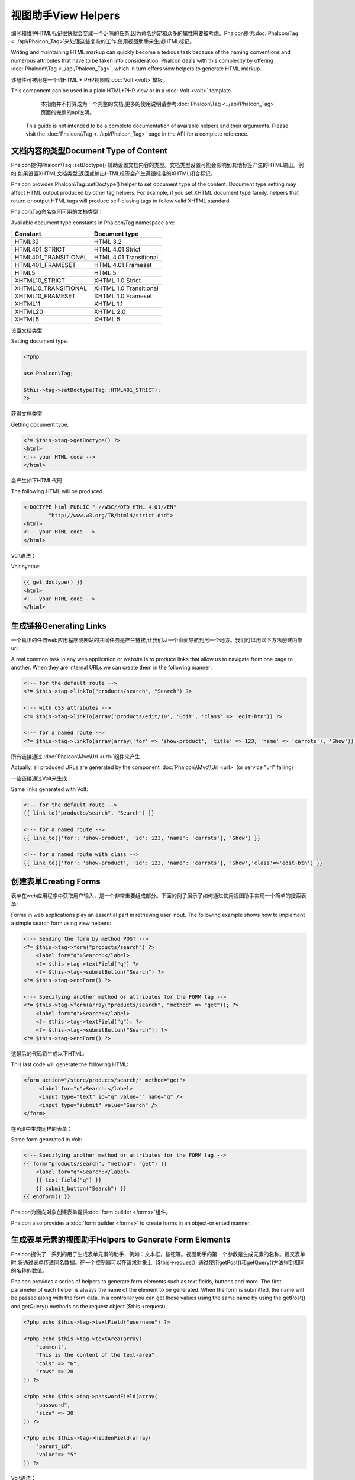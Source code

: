 视图助手View Helpers
======================
编写和维护HTML标记很快就会变成一个乏味的任务,因为命名约定和众多的属性需要被考虑。Phalcon提供:doc:`Phalcon\\Tag <../api/Phalcon_Tag>`来处理这些复杂的工作,使用视图助手来生成HTML标记。

Writing and maintaining HTML markup can quickly become a tedious task because of the naming conventions and numerous attributes that have to
be taken into consideration. Phalcon deals with this complexity by offering :doc:`Phalcon\\Tag <../api/Phalcon_Tag>`, which in turn offers
view helpers to generate HTML markup.

该组件可被用在一个纯HTML + PHP视图或:doc:`Volt <volt>`模板。

This component can be used in a plain HTML+PHP view or in a :doc:`Volt <volt>` template.

.. highlights::

	本指南并不打算成为一个完整的文档,更多的使用说明请参考:doc:`Phalcon\\Tag <../api/Phalcon_Tag>`页面的完整的api说明。

    This guide is not intended to be a complete documentation of available helpers and their arguments. Please visit
    the :doc:`Phalcon\\Tag <../api/Phalcon_Tag>` page in the API for a complete reference.

文档内容的类型Document Type of Content
-----------------------------------------------
Phalcon提供Phalcon\\Tag::setDoctype() 辅助设置文档内容的类型。文档类型设置可能会影响到其他标签产生的HTML输出。例如,如果设置XHTML文档类型,返回或输出HTML标签会产生遵循标准的XHTML闭合标记。

Phalcon provides Phalcon\\Tag::setDoctype() helper to set document type of the content. Document type setting may affect HTML output produced by other tag helpers.
For example, if you set XHTML document type family, helpers that return or output HTML tags will produce self-closing tags to follow valid XHTML standard.

Phalcon\\Tag命名空间可用的文档类型：

Available document type constants in Phalcon\\Tag namespace are:

+----------------------+------------------------+
| Constant             | Document type          |
+======================+========================+
| HTML32               | HTML 3.2               |
+----------------------+------------------------+
| HTML401_STRICT       | HTML 4.01 Strict       |
+----------------------+------------------------+
| HTML401_TRANSITIONAL | HTML 4.01 Transitional |
+----------------------+------------------------+
| HTML401_FRAMESET     | HTML 4.01 Frameset     |
+----------------------+------------------------+
| HTML5                | HTML 5                 |
+----------------------+------------------------+
| XHTML10_STRICT       | XHTML 1.0 Strict       |
+----------------------+------------------------+
| XHTML10_TRANSITIONAL | XHTML 1.0 Transitional |
+----------------------+------------------------+
| XHTML10_FRAMESET     | XHTML 1.0 Frameset     |
+----------------------+------------------------+
| XHTML11              | XHTML 1.1              |
+----------------------+------------------------+
| XHTML20              | XHTML 2.0              |
+----------------------+------------------------+
| XHTML5               | XHTML 5                |
+----------------------+------------------------+

设置文档类型

Setting document type.

.. code-block:: php

    <?php

    use Phalcon\Tag;

    $this->tag->setDoctype(Tag::HTML401_STRICT);
    ?>

获得文档类型	
	
Getting document type.

.. code-block:: html+php

    <?= $this->tag->getDoctype() ?>
    <html>
    <!-- your HTML code -->
    </html>

会产生如下HTML代码	
	
The following HTML will be produced.

.. code-block:: html

    <!DOCTYPE html PUBLIC "-//W3C//DTD HTML 4.01//EN"
            "http://www.w3.org/TR/html4/strict.dtd">
    <html>
    <!-- your HTML code -->
    </html>

Volt语法：	
	
Volt syntax:

.. code-block:: html+jinja

    {{ get_doctype() }}
    <html>
    <!-- your HTML code -->
    </html>

生成链接Generating Links
-------------------------------
一个真正的任何web应用程序或网站的共同任务是产生链接,让我们从一个页面导航到另一个地方。我们可以用以下方法创建内部url:

A real common task in any web application or website is to produce links that allow us to navigate from one page to another.
When they are internal URLs we can create them in the following manner:

.. code-block:: html+php

    <!-- for the default route -->
    <?= $this->tag->linkTo("products/search", "Search") ?>

    <!-- with CSS attributes -->
    <?= $this->tag->linkTo(array('products/edit/10', 'Edit', 'class' => 'edit-btn')) ?>

    <!-- for a named route -->
    <?= $this->tag->linkTo(array(array('for' => 'show-product', 'title' => 123, 'name' => 'carrots'), 'Show')) ?>

所有链接通过 :doc:`Phalcon\\Mvc\\Url <url>`组件来产生	
	
Actually, all produced URLs are generated by the component :doc:`Phalcon\\Mvc\\Url <url>` (or service "url" failing)

一些链接通过Volt来生成：

Same links generated with Volt:

.. code-block:: html+jinja

    <!-- for the default route -->
    {{ link_to("products/search", "Search") }}

    <!-- for a named route -->
    {{ link_to(['for': 'show-product', 'id': 123, 'name': 'carrots'], 'Show') }}

    <!-- for a named route with class -->
    {{ link_to(['for': 'show-product', 'id': 123, 'name': 'carrots'], 'Show','class'=>'edit-btn') }}

创建表单Creating Forms
-------------------------
表单在web应用程序中获取用户输入，是一个非常重要组成部分。下面的例子展示了如何通过使用视图助手实现一个简单的搜索表单:

Forms in web applications play an essential part in retrieving user input. The following example shows how to implement a simple search form using view helpers:

.. code-block:: html+php

    <!-- Sending the form by method POST -->
    <?= $this->tag->form("products/search") ?>
        <label for="q">Search:</label>
        <?= $this->tag->textField("q") ?>
        <?= $this->tag->submitButton("Search") ?>
    <?= $this->tag->endForm() ?>

    <!-- Specifying another method or attributes for the FORM tag -->
    <?= $this->tag->form(array("products/search", "method" => "get")); ?>
        <label for="q">Search:</label>
        <?= $this->tag->textField("q"); ?>
        <?= $this->tag->submitButton("Search"); ?>
    <?= $this->tag->endForm() ?>

这最后的代码将生成以下HTML:	
	
This last code will generate the following HTML:

.. code-block:: html

    <form action="/store/products/search/" method="get">
         <label for="q">Search:</label>
         <input type="text" id="q" value="" name="q" />
         <input type="submit" value="Search" />
    </form>

在Volt中生成同样的表单：	
	
Same form generated in Volt:

.. code-block:: html+jinja

    <!-- Specifying another method or attributes for the FORM tag -->
    {{ form("products/search", "method": "get") }}
        <label for="q">Search:</label>
        {{ text_field("q") }}
        {{ submit_button("Search") }}
    {{ endform() }}

Phalcon为面向对象创建表单提供:doc:`form builder <forms>`组件。
	
Phalcon also provides a :doc:`form builder <forms>` to create forms in an object-oriented manner.

生成表单元素的视图助手Helpers to Generate Form Elements
---------------------------------------------------------------
Phalcon提供了一系列的用于生成表单元素的助手，例如：文本框，按钮等。视图助手的第一个参数是生成元素的名称。提交表单时,将通过表单传递同名数据。在一个控制器可以在请求对象上（$this->request）通过使用getPost()和getQuery()方法得到相同的名称的数值。

Phalcon provides a series of helpers to generate form elements such as text fields, buttons and more. The first parameter of each helper is always the name of the element to be generated. When the form is submitted, the name will be passed along with the form data. In a controller you can get these values using the same name by using the getPost() and getQuery() methods on the request object ($this->request).

.. code-block::  html+php

    <?php echo $this->tag->textField("username") ?>

    <?php echo $this->tag->textArea(array(
        "comment",
        "This is the content of the text-area",
        "cols" => "6",
        "rows" => 20
    )) ?>

    <?php echo $this->tag->passwordField(array(
        "password",
        "size" => 30
    )) ?>

    <?php echo $this->tag->hiddenField(array(
        "parent_id",
        "value"=> "5"
    )) ?>

Volt语法：	
	
Volt syntax:

.. code-block::  html+jinja

    {{ text_field("username") }}

    {{ text_area("comment", "This is the content", "cols": "6", "rows": 20) }}

    {{ password_field("password", "size": 30) }}

    {{ hidden_field("parent_id", "value": "5") }}

做筛选框Making Select Boxes
-------------------------------------
生成选择框是很容易的,尤其是如果相关数据存储在PHP关联数组。选择元素的视图助手为Phalcon\\Tag::select() 和Phalcon\\Tag::selectStatic()。Phalcon\\Tag::select()是专门设计用于处理:doc:`Phalcon\\Mvc\\Model <models>`数据的,Phalcon\\Tag::selectStatic()可以使用PHP数组。

Generating select boxes (select box) is easy, especially if the related data is stored in PHP associative arrays. The helpers for select elements are Phalcon\\Tag::select() and Phalcon\\Tag::selectStatic().
Phalcon\\Tag::select() has been was specifically designed to work with :doc:`Phalcon\\Mvc\\Model <models>`, while Phalcon\\Tag::selectStatic() can with PHP arrays.

.. code-block:: php

    <?php

    // Using data from a resultset
    echo $this->tag->select(
        array(
            "productId",
            Products::find("type = 'vegetables'"),
            "using" => array("id", "name")
        )
    );

    // Using data from an array
    echo $this->tag->selectStatic(
        array(
            "status",
            array(
                "A" => "Active",
                "I" => "Inactive",
            )
        )
    );

将会产生如下HTML代码：	
	
The following HTML will generated:

.. code-block:: html

    <select id="productId" name="productId">
        <option value="101">Tomato</option>
        <option value="102">Lettuce</option>
        <option value="103">Beans</option>
    </select>

    <select id="status" name="status">
        <option value="A">Active</option>
        <option value="I">Inactive</option>
    </select>

可以添加一个空白的option到产生的html中：	
	
You can add an "empty" option to the generated HTML:

.. code-block:: php

    <?php

    // Creating a Select Tag with an empty option
    echo $this->tag->select(
        array(
            "productId",
            Products::find("type = 'vegetables'"),
            "using" => array("id", "name"),
            "useEmpty" => true
        )
    );

.. code-block:: html

    <select id="productId" name="productId">
        <option value="">Choose..</option>
        <option value="101">Tomato</option>
        <option value="102">Lettuce</option>
        <option value="103">Beans</option>
    </select>

.. code-block:: php

    <?php

    // Creating a Select Tag with an empty option with default text
    echo $this->tag->select(
        array(
            'productId',
            Products::find("type = 'vegetables'"),
            'using'      => array('id', "name"),
            'useEmpty'   => true,
            'emptyText'  => 'Please, choose one...',
            'emptyValue' => '@'
        )
    );

.. code-block:: html

    <select id="productId" name="productId">
        <option value="@">Please, choose one..</option>
        <option value="101">Tomato</option>
        <option value="102">Lettuce</option>
        <option value="103">Beans</option>
    </select>

用Volt实现如上的代码：	
	
Volt syntax for above example:

.. code-block:: jinja

    {# Creating a Select Tag with an empty option with default text #}
    {{ select('productId', products, 'using': ['id', 'name'],
        'useEmpty': true, 'emptyText': 'Please, choose one...', 'emptyValue': '@') }}

HTML属性赋值Assigning HTML attributes
-------------------------------------------
所有的视图助手接受数组作为其第一个参数，可以包含额外的HTML属性用于元素的生成。

All the helpers accept an array as their first parameter which can contain additional HTML attributes for the element generated.

.. code-block:: html+php

    <?php $this->tag->textField(
        array(
            "price",
            "size"        => 20,
            "maxlength"   => 30,
            "placeholder" => "Enter a price",
        )
    ) ?>

使用Volt如下：	
	
or using Volt:

.. code-block:: jinja

    {{ text_field("price", "size": 20, "maxlength": 30, "placeholder": "Enter a price") }}

产生的html如下：	
	
The following HTML is generated:

.. code-block:: html

    <input type="text" name="price" id="price" size="20" maxlength="30"
        placeholder="Enter a price" />

设置视图助手值Setting Helper Values
--------------------------------------

控制器中视图助手From Controllers
^^^^^^^^^^^^^^^^^^^^^^^^^^^^^^^^^^^
在MVC框架为表单元素在视图中设置特定的默认值是一个好的编程原则。可以直接从控制器使用Phalcon\\Tag::setDefault()设置这些值。这个助手预先设置了所有在视图中其他助手的默认值。如果任何助手中名称匹配预加载的默认值,则将使用这个默认值,除非是在视图中直接指定一个默认值。

It is a good programming principle for MVC frameworks to set specific values for form elements in the view.
You can set those values directly from the controller using Phalcon\\Tag::setDefault().
This helper preloads a value for any helpers present in the view. If any helper in the view has
a name that matches the preloaded value, it will use it, unless a value is directly assigned on the helper in the view.

.. code-block:: php

    <?php

    use Phalcon\Mvc\Controller;

    class ProductsController extends Controller
    {

        public function indexAction()
        {
            $this->tag->setDefault("color", "Blue");
        }

    }

在视图中，selectStatic助手匹配的值将会使用默认值，在这个例子中就是color	
	
At the view, a selectStatic helper matches the same index used to preset the value. In this case "color":

.. code-block:: php

    <?php

    echo $this->tag->selectStatic(
        array(
            "color",
            array(
                "Yellow" => "Yellow",
                "Blue"   => "Blue",
                "Red"    => "Red"
            )
        )
    );

将会产生如下"Blue"为选中状态的默认值：	
	
This will generate the following select tag with the value "Blue" selected:

.. code-block:: html

    <select id="color" name="color">
        <option value="Yellow">Yellow</option>
        <option value="Blue" selected="selected">Blue</option>
        <option value="Red">Red</option>
    </select>

	
	
请求中的视图助手From the Request
^^^^^^^^^^^^^^^^^^^^^^^^^^^^^^^^^^^^^
 :doc:`Phalcon\\Tag <../api/Phalcon_Tag>`提供一个特殊功能，在请求的时候视图助手提供了简便的验证提示信息并且不会丢失已经输入的信息。

A special feature that the :doc:`Phalcon\\Tag <../api/Phalcon_Tag>` helpers have is that they keep the values
of form helpers between requests. This way you can easily show validation messages without losing entered data.

直接设置值Specifying values directly
^^^^^^^^^^^^^^^^^^^^^^^^^^^^^^^^^^^^^^
视图助手都有"value"属性。可以直接设置视图助手的值。如果直接设置了值，则将忽略setDefault()设置的值以及请求过来的值。

Every form helper supports the parameter "value". With it you can specify a value for the helper directly.
When this parameter is present, any preset value using setDefault() or via request will be ignored.

动态设置文档标题Changing dynamically the Document Title
--------------------------------------------------------
:doc:`Phalcon\\Tag <../api/Phalcon_Tag>`提供了在控制器中动态改变文档标题的功能。

:doc:`Phalcon\\Tag <../api/Phalcon_Tag>` offers helpers to change dynamically the document title from the controller.
The following example demonstrates just that:

.. code-block:: php

    <?php

    use Phalcon\Mvc\Controller;

    class PostsController extends Controller
    {

        public function initialize()
        {
            $this->tag->setTitle("Your Website");
        }

        public function indexAction()
        {
            $this->tag->prependTitle("Index of Posts - ");
        }

    }

.. code-block:: html+php

    <html>
        <head>
            <?php echo $this->tag->getTitle(); ?>
        </head>
        <body>

        </body>
    </html>

将会产生如下代码：	
	
The following HTML will generated:

.. code-block:: html+php

    <html>
        <head>
            <title>Index of Posts - Your Website</title>
        </head>
          <body>

          </body>
    </html>

静态内容助手Static Content Helpers
-----------------------------------
:doc:`Phalcon\\Tag <../api/Phalcon_Tag>`提供了产生script, link 或者 img的标签。帮助我们快速产生代码。

:doc:`Phalcon\\Tag <../api/Phalcon_Tag>` also provide helpers to generate tags such as script, link or img. They aid in quick and easy generation of the static resources of your application

图片Images
^^^^^^^^^^^^^^^^^
.. code-block:: php

    <?php

    // Generate <img src="/your-app/img/hello.gif">
    echo $this->tag->image("img/hello.gif");

    // Generate <img alt="alternative text" src="/your-app/img/hello.gif">
    echo $this->tag->image(
        array(
           "img/hello.gif",
           "alt" => "alternative text"
        )
    );

Volt 语法:	
	
Volt syntax:

.. code-block:: jinja

    {# Generate <img src="/your-app/img/hello.gif"> #}
    {{ image("img/hello.gif") }}

    {# Generate <img alt="alternative text" src="/your-app/img/hello.gif"> #}
    {{ image("img/hello.gif", "alt": "alternative text") }}

css样式Stylesheets
^^^^^^^^^^^^^^^^^^^^^^^^^^^^^
.. code-block:: php

    <?php

    // Generate <link rel="stylesheet" href="http://fonts.googleapis.com/css?family=Rosario" type="text/css">
    echo $this->tag->stylesheetLink("http://fonts.googleapis.com/css?family=Rosario", false);

    // Generate <link rel="stylesheet" href="/your-app/css/styles.css" type="text/css">
    echo $this->tag->stylesheetLink("css/styles.css");

Volt 语法:	
	
Volt syntax:

.. code-block:: jinja

    {# Generate <link rel="stylesheet" href="http://fonts.googleapis.com/css?family=Rosario" type="text/css"> #}
    {{ stylesheet_link("http://fonts.googleapis.com/css?family=Rosario", false) }}

    {# Generate <link rel="stylesheet" href="/your-app/css/styles.css" type="text/css"> #}
    {{ stylesheet_link("css/styles.css") }}

Javascript
^^^^^^^^^^
.. code-block:: php

    <?php

    // Generate <script src="http://localhost/javascript/jquery.min.js" type="text/javascript"></script>
    echo $this->tag->javascriptInclude("http://localhost/javascript/jquery.min.js", false);

    // Generate <script src="/your-app/javascript/jquery.min.js" type="text/javascript"></script>
    echo $this->tag->javascriptInclude("javascript/jquery.min.js");

Volt 语法:	
	
Volt syntax:

.. code-block:: jinja

    {# Generate <script src="http://localhost/javascript/jquery.min.js" type="text/javascript"></script> #}
    {{ javascript_include("http://localhost/javascript/jquery.min.js", false) }}

    {# Generate <script src="/your-app/javascript/jquery.min.js" type="text/javascript"></script> #}
    {{ javascript_include("javascript/jquery.min.js") }}

HTML5 对象 HTML5 elements - generic HTML helper
^^^^^^^^^^^^^^^^^^^^^^^^^^^^^^^^^^^^^^^^^^^^^^^^^^^^^^^^^^
Phalcon 提供了生成任何HTML元素的标签助手。由开发人员为视图助手生成一个有效的HTML元素名。

Phalcon offers a generic HTML helper that allows the generation of any kind of HTML element. It is up to the developer to produce a valid HTML element name to the helper.


.. code-block:: php

    <?php

    // Generate
    // <canvas id="canvas1" width="300" class="cnvclass">
    // This is my canvas
    // </canvas>
    echo $this->tag->tagHtml("canvas", array("id" => "canvas1", "width" => "300", "class" => "cnvclass"), false, true, true);
    echo "This is my canvas";
    echo $this->tag->tagHtmlClose("canvas");

Volt 语法:	
	
Volt syntax:

.. code-block:: html+jinja

    {# Generate
    <canvas id="canvas1" width="300" class="cnvclass">
    This is my canvas
    </canvas> #}
    {{ tag_html("canvas", ["id": "canvas1", width": "300", "class": "cnvclass"], false, true, true) }}
        This is my canvas
    {{ tag_html_close("canvas") }}


标签服务Tag Service
-------------------------
:doc:`Phalcon\\Tag <../api/Phalcon_Tag>`通过使用’tag‘服务来生效。这就意味着在应用中任何包含服务应用的地方可以使用它。

:doc:`Phalcon\\Tag <../api/Phalcon_Tag>` is available via the 'tag' service, this means you can access it from any part
of the application where the services container is located:

.. code-block:: php

    <?php echo $this->tag->linkTo('pages/about', 'About') ?>

可以方便的定义一个新的视图助手去替换服务容器中的’tag‘服务：	
	
You can easily add new helpers to a custom component replacing the service 'tag' in the services container:

.. code-block:: php

    <?php

    use Phalcon\Tag;

    class MyTags extends Tag
    {
        //...

        //Create a new helper
        static public function myAmazingHelper($parameters)
        {
            //...
        }

        //Override an existing method
        static public function textField($parameters)
        {
            //...
        }
    }

然后替换’tag‘服务定义：	
	
Then change the definition of the service 'tag':

.. code-block:: php

    <?php

    $di['tag'] = function() {
        return new MyTags();
    };

创建助手Creating your own helpers
----------------------------------------
可以方便的创建助手，第一步，在controller和models的同级目录创建一个以视图助手名称命名的文件，在文件中创建一个``MyTags.php``文件。如``/app/customhelpers/MyTags.php``目录结构。在``MyTags.php``文件中我们扩展 :doc:`Phalcon\\Tag <../api/Phalcon_Tag>` 并实现自己的代码。下面就是自定义助手的例子：

You can easily create your own helpers. First, start by creating a new folder within the same directory as your controllers and models. Give it a title that is relative to what you are creating. For our example here, we can call it "customhelpers". Next we will create a new file titled ``MyTags.php`` within this new directory. At this point, we have a structure that looks similar to : ``/app/customhelpers/MyTags.php``. In ``MyTags.php``, we will extend the :doc:`Phalcon\\Tag <../api/Phalcon_Tag>` and implement your own helper. Below is a simple example of a custom helper:

.. code-block:: php

    <?php

    use Phalcon\Tag;

    class MyTags extends Tag
    {

        /**
         * Generates a widget to show a HTML5 audio tag
         *
         * @param array
         * @return string
         */
        static public function audioField($parameters)
        {

            // Converting parameters to array if it is not
            if (!is_array($parameters)) {
                $parameters = array($parameters);
            }

            // Determining attributes "id" and "name"
            if (!isset($parameters[0])) {
                $parameters[0] = $parameters["id"];
            }

            $id = $parameters[0];
            if (!isset($parameters["name"])) {
                $parameters["name"] = $id;
            } else {
                if (!$parameters["name"]) {
                    $parameters["name"] = $id;
                }
            }

            // Determining widget value,
            // \Phalcon\Tag::setDefault() allows to set the widget value
            if (isset($parameters["value"])) {
                $value = $parameters["value"];
                unset($parameters["value"]);
            } else {
                $value = self::getValue($id);
            }

            // Generate the tag code
            $code = '<audio id="'.$id.'" value="'.$value.'" ';
            foreach ($parameters as $key => $attributeValue) {
                if (!is_integer($key)) {
                    $code.= $key.'="'.$attributeValue.'" ';
                }
            }
            $code.=" />";

            return $code;
        }

    }

创建完自定义助手后，我们需要在index.php中自动加载上我们的助手目录。	
	
After creating our custom helper, we will autoload the new directory that contains our helper class from our "index.php" located in the public directory.

.. code-block:: php

    <?php

    use Phalcon\Loader;
    use Phalcon\Mvc\Application;
    use Phalcon\DI\FactoryDefault();
    use Phalcon\Exception as PhalconException;

    try {

        $loader = new Loader();
        $loader->registerDirs(array(
            '../app/controllers',
            '../app/models',
            '../app/customhelpers' // Add the new helpers folder
        ))->register();

        $di = new FactoryDefault();

        // Assign our new tag a definition so we can call it
        $di->set('MyTags',  function()
        {
            return new MyTags();
        });

        $application = new Application($di);
        echo $application->handle()->getContent();

        } catch(PhalconException $e) {
             echo "PhalconException: ", $e->getMessage();
        }

    }

现在我们就可以视图中使用我们的新视图助手了：
	
Now you are ready to use your new helper within your views:

.. code-block:: php

    <body>

        <?php

        echo MyTags::audioField(array(
            'name'  => 'test',
            'id'    => 'audio_test',
            'src'   => '/path/to/audio.mp3'
            ));
        ?>

    </body>

下面我们将介绍一个非常快的PHP模板引擎 :doc:`Volt <volt>` ,在里面我们使用和Phalcon\\Tag相同的语法。

In next chapter, we'll talk about :doc:`Volt <volt>` a faster template engine for PHP, where you can use a
more friendly syntax for using helpers provided by Phalcon\\Tag.
